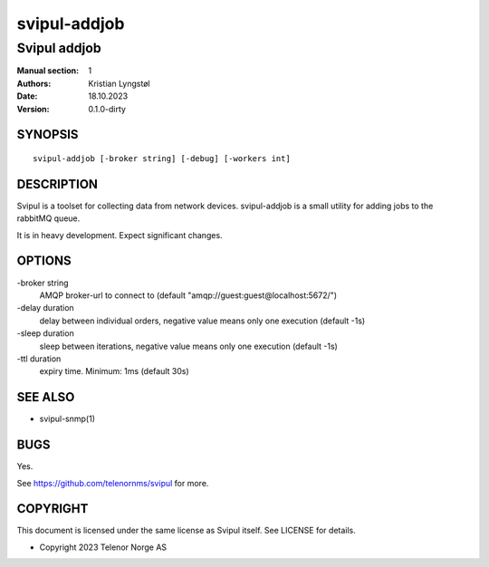 =============
svipul-addjob
=============

-------------
Svipul addjob
-------------

:Manual section: 1
:Authors: Kristian Lyngstøl
:Date: 18.10.2023
:Version: 0.1.0-dirty

SYNOPSIS
========

::

        svipul-addjob [-broker string] [-debug] [-workers int]

DESCRIPTION
===========

Svipul is a toolset for collecting data from network devices. svipul-addjob
is a small utility for adding jobs to the rabbitMQ queue.

It is in heavy development. Expect significant changes.



OPTIONS
=======

-broker string
  	AMQP broker-url to connect to (default "amqp://guest:guest@localhost:5672/")

-delay duration
  	delay between individual orders, negative value means only one execution (default -1s)

-sleep duration
  	sleep between iterations, negative value means only one execution (default -1s)

-ttl duration
  	expiry time. Minimum: 1ms (default 30s)

SEE ALSO
========

* svipul-snmp(1)

BUGS
====

Yes.

See https://github.com/telenornms/svipul for more.

COPYRIGHT
=========

This document is licensed under the same license as Svipul itself. See
LICENSE for details.

* Copyright 2023 Telenor Norge AS
